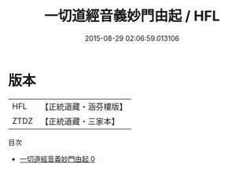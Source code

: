 #+TITLE: 一切道經音義妙門由起 / HFL

#+DATE: 2015-08-29 02:06:59.013106
* 版本
 |       HFL|【正統道藏・涵芬樓版】|
 |      ZTDZ|【正統道藏・三家本】|
目次
 - [[file:KR5e0025_000.txt][一切道經音義妙門由起 0]]
